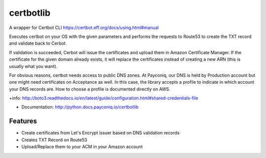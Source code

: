 ============================
certbotlib
============================

A wrapper for Certbot CLI https://certbot.eff.org/docs/using.html#manual

Executes certbot on your OS with the given parameters and performs the
requests to Route53 to create the TXT record and validate back to Cerbot.

If validation is succeeded, Cerbot will issue the certificates and upload
them in Amazon Certificate Manager. If the certificate for the given domain
already exists, it will replace the certificates instead of creating a new
ARN (this is usually what you want).

For obvious reasons, certbot needs access to public DNS zones. At Payconiq,
our DNS is held by Production account but one might need certificates on
Acceptance as well. In this case, the library accepts a profile to
indicate in which account your DNS records are. How to choose a profile is
documented directly on AWS.

+info: http://boto3.readthedocs.io/en/latest/guide/configuration.html#shared-credentials-file


* Documentation: http://python.docs.payconiq.io/certbotlib

Features
--------

* Create certificates from Let's Encrypt issuer based on DNS validation records
* Creates TXT Record on Route53
* Upload/Replace them to your ACM in your Amazon account
